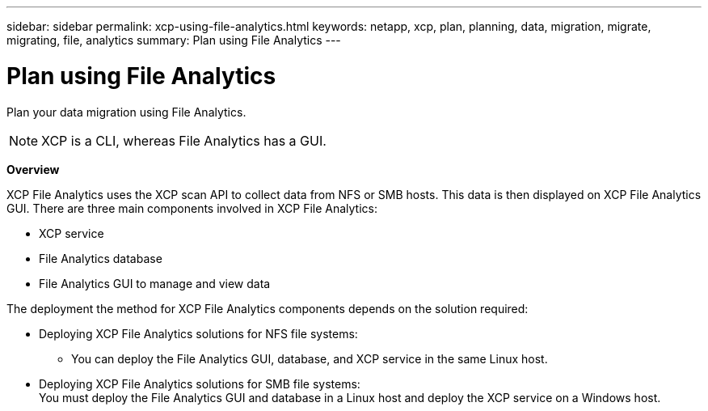 ---
sidebar: sidebar
permalink: xcp-using-file-analytics.html
keywords: netapp, xcp, plan, planning, data, migration, migrate, migrating, file, analytics
summary: Plan using File Analytics
---

= Plan using File Analytics
:hardbreaks:
:nofooter:
:icons: font
:linkattrs:
:imagesdir: ./media/

[.lead]
Plan your data migration using File Analytics.

NOTE: XCP is a CLI, whereas File Analytics has a GUI.

*Overview*

XCP File Analytics uses the XCP scan API to collect data from NFS or SMB hosts. This data is then displayed on XCP File Analytics GUI. There are three main components involved in XCP File Analytics:

* XCP service
* File Analytics database
* File Analytics GUI to manage and view data

The deployment the method for XCP File Analytics components depends on the solution required:

*	Deploying XCP File Analytics solutions for NFS file systems:
** You can deploy the File Analytics GUI, database, and XCP service in the same Linux host.
*	Deploying XCP File Analytics solutions for SMB file systems:
You must deploy the File Analytics GUI and database in a Linux host and deploy the XCP service on a Windows host.
